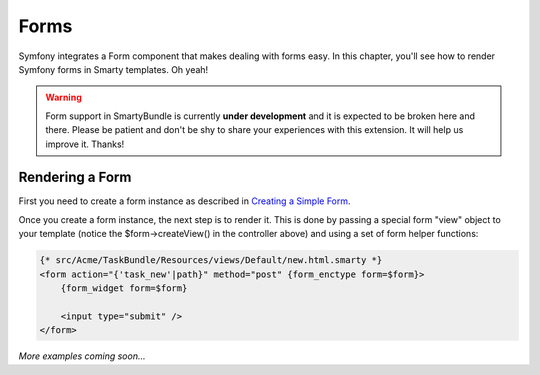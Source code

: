 .. _ch_forms:

*****
Forms
*****

Symfony integrates a Form component that makes dealing with forms easy. In this chapter, you'll see how to render Symfony forms in Smarty templates. Oh yeah!

.. warning::

    Form support in SmartyBundle is currently **under development** and it is expected to be broken here and there. Please be patient and don't be shy to share your experiences with this extension. It will help us improve it. Thanks!

Rendering a Form
----------------

First you need to create a form instance as described in `Creating a Simple Form <http://symfony.com/doc/current/book/forms.html#creating-a-simple-form>`_.

.. code-block:: php
    :emphasize-lines: 23

    // src/Acme/TaskBundle/Controller/DefaultController.php
    namespace Acme\TaskBundle\Controller;

    use Symfony\Bundle\FrameworkBundle\Controller\Controller;
    use Acme\TaskBundle\Entity\Task;
    use Symfony\Component\HttpFoundation\Request;

    class DefaultController extends Controller
    {
        public function newAction(Request $request)
        {
            // create a task and give it some dummy data for this example
            $task = new Task();
            $task->setTask('Write a blog post');
            $task->setDueDate(new \DateTime('tomorrow'));

            $form = $this->createFormBuilder($task)
                ->add('task', 'text')
                ->add('dueDate', 'date')
                ->getForm();

            return $this->render('AcmeTaskBundle:Default:new.html.smarty', array(
                'form' => $form->createView(),
            ));
        }
    }

Once you create a form instance, the next step is to render it. This is done by passing a special form "view" object to your template (notice the $form->createView() in the controller above) and using a set of form helper functions:

.. code-block:: html+smarty

    {* src/Acme/TaskBundle/Resources/views/Default/new.html.smarty *}
    <form action="{'task_new'|path}" method="post" {form_enctype form=$form}>
        {form_widget form=$form}

        <input type="submit" />
    </form>

*More examples coming soon...*
